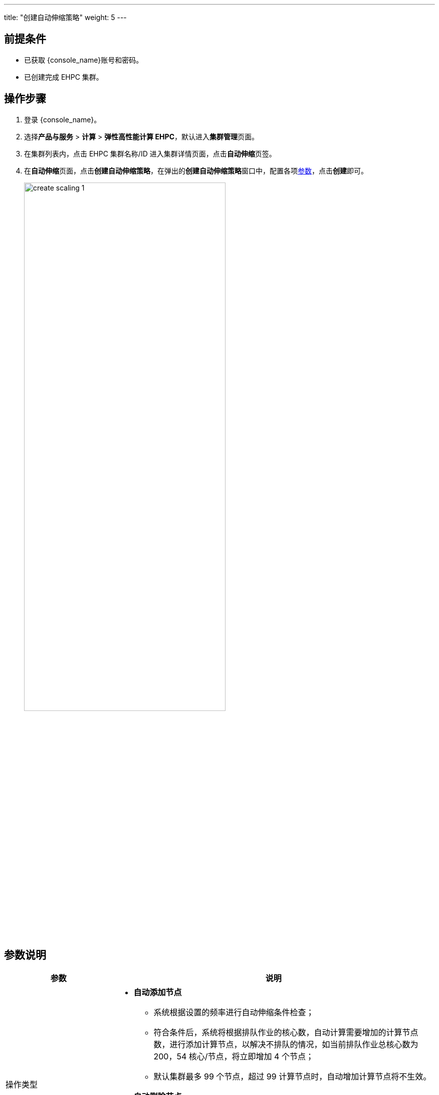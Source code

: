 ---
title: "创建自动伸缩策略"
weight: 5
---

== 前提条件

* 已获取 {console_name}账号和密码。
* 已创建完成 EHPC 集群。

== 操作步骤

. 登录 {console_name}。
. 选择**产品与服务** > *计算* > *弹性高性能计算 EHPC*，默认进入**集群管理**页面。

. 在集群列表内，点击 EHPC 集群名称/ID 进入集群详情页面，点击**自动伸缩**页签。

. 在**自动伸缩**页面，点击**创建自动伸缩策略**，在弹出的**创建自动伸缩策略**窗口中，配置各项link:#_参数说明[参数]，点击**创建**即可。
+
image::/images/cloud_service/compute/hpc/create_scaling_1.png[,70%]

== 参数说明
[options="header",cols="1,3a"]
|===
|参数|说明
|操作类型
|* **自动添加节点**
** 系统根据设置的频率进行自动伸缩条件检查；
** 符合条件后，系统将根据排队作业的核心数，自动计算需要增加的计算节点数，进行添加计算节点，以解决不排队的情况，如当前排队作业总核心数为 200，54 核心/节点，将立即增加 4 个节点；
** 默认集群最多 99 个节点，超过 99 计算节点时，自动增加计算节点将不生效。
* **自动删除节点**
** 系统根据设置的频率进行自动伸缩条件检查；
** 系统检查到空闲计算节点数大于保留的计算节点数，系统将自动计算需要删除的计算节点数，进行删除空闲节点；
** 为保证集群正常运行，当只有一个计算节点时，自动删除节点不再生效

|选择队列
|可以选择平台内已创建的任意队列

|执行条件
|当排队作业的核心数大于等于某一核心数值时，触发当前自动伸缩策略。此处核心数支持设置 1 ~ 99

|检查频率
|系统根据用户设置的检查频率进行自动伸缩条件的检查。频率支持设置为：每 30 分钟、每 1 小时、每 2 小时以及每 4 小时

|立即执行
|开启后，系统将会立刻进行自动伸缩策略触发条件的检测
|===




